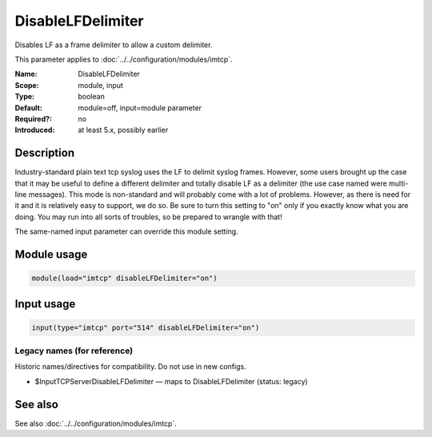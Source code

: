 .. _param-imtcp-disablelfdelimiter:
.. _imtcp.parameter.module.disablelfdelimiter:
.. _imtcp.parameter.input.disablelfdelimiter:

DisableLFDelimiter
==================

.. index::
   single: imtcp; DisableLFDelimiter
   single: DisableLFDelimiter

.. summary-start

Disables LF as a frame delimiter to allow a custom delimiter.

.. summary-end

This parameter applies to :doc:`../../configuration/modules/imtcp`.

:Name: DisableLFDelimiter
:Scope: module, input
:Type: boolean
:Default: module=off, input=module parameter
:Required?: no
:Introduced: at least 5.x, possibly earlier

Description
-----------
Industry-standard plain text tcp syslog uses the LF to delimit
syslog frames. However, some users brought up the case that it may be
useful to define a different delimiter and totally disable LF as a
delimiter (the use case named were multi-line messages). This mode is
non-standard and will probably come with a lot of problems. However,
as there is need for it and it is relatively easy to support, we do
so. Be sure to turn this setting to "on" only if you exactly know
what you are doing. You may run into all sorts of troubles, so be
prepared to wrangle with that!

The same-named input parameter can override this module setting.


Module usage
------------
.. _param-imtcp-module-disablelfdelimiter:
.. _imtcp.parameter.module.disablelfdelimiter-usage:

.. code-block:: rsyslog

   module(load="imtcp" disableLFDelimiter="on")

Input usage
-----------
.. _param-imtcp-input-disablelfdelimiter:
.. _imtcp.parameter.input.disablelfdelimiter-usage:

.. code-block:: rsyslog

   input(type="imtcp" port="514" disableLFDelimiter="on")

Legacy names (for reference)
~~~~~~~~~~~~~~~~~~~~~~~~~~~~
Historic names/directives for compatibility. Do not use in new configs.

.. _imtcp.parameter.legacy.inputtcpserverdisablelfdelimiter:

- $InputTCPServerDisableLFDelimiter — maps to DisableLFDelimiter (status: legacy)

.. index::
   single: imtcp; $InputTCPServerDisableLFDelimiter
   single: $InputTCPServerDisableLFDelimiter

See also
--------
See also :doc:`../../configuration/modules/imtcp`.

